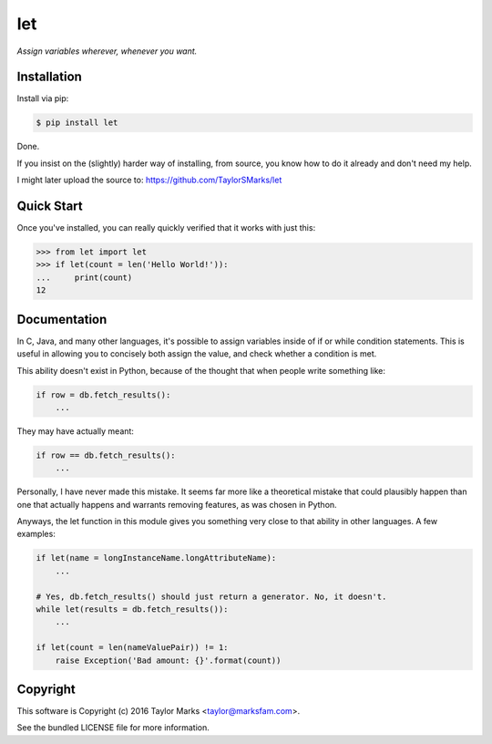 let
===
*Assign variables wherever, whenever you want.*

Installation
------------
Install via pip:

.. code-block:: bash

    $ pip install let

Done.

If you insist on the (slightly) harder way of installing, from source,
you know how to do it already and don't need my help.

I might later upload the source to:
https://github.com/TaylorSMarks/let

Quick Start
-----------
Once you've installed, you can really quickly verified that it works with just this:

.. code-block:: python

    >>> from let import let
    >>> if let(count = len('Hello World!')):
    ...     print(count)
    12

Documentation
-------------
In C, Java, and many other languages, it's possible to assign variables inside
of if or while condition statements. This is useful in allowing you to concisely
both assign the value, and check whether a condition is met.

This ability doesn't exist in Python, because of the thought that when people
write something like:

.. code-block:: python

    if row = db.fetch_results():
        ...

They may have actually meant:

.. code-block:: python

    if row == db.fetch_results():
        ...

Personally, I have never made this mistake. It seems far more like a theoretical
mistake that could plausibly happen than one that actually happens and warrants
removing features, as was chosen in Python.

Anyways, the let function in this module gives you something very close to that
ability in other languages. A few examples:

.. code-block:: python

    if let(name = longInstanceName.longAttributeName):
        ...

    # Yes, db.fetch_results() should just return a generator. No, it doesn't.
    while let(results = db.fetch_results()):
        ...

    if let(count = len(nameValuePair)) != 1:
        raise Exception('Bad amount: {}'.format(count))

Copyright
---------
This software is Copyright (c) 2016 Taylor Marks <taylor@marksfam.com>.

See the bundled LICENSE file for more information.
